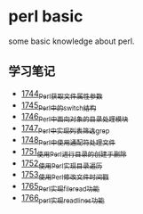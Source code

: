 * perl basic
  some basic knowledge about perl.
** 学习笔记
   - [[https://blog.csdn.net/grey_csdn/article/details/131264633][1744_Perl获取文件属性参数]]
   - [[https://blog.csdn.net/grey_csdn/article/details/131279772][1745_Perl中的switch结构]]
   - [[https://blog.csdn.net/grey_csdn/article/details/131315120][1746_Perl中面向对象的目录处理模块]]
   - [[https://blog.csdn.net/grey_csdn/article/details/131319905][1747_Perl中实现列表筛选_grep]]
   - [[https://blog.csdn.net/grey_csdn/article/details/131341782][1748_Perl中使用通配符处理文件]]
   - [[https://blog.csdn.net/grey_csdn/article/details/131369800][1751_使用Perl进行目录的创建于删除]]
   - [[https://blog.csdn.net/grey_csdn/article/details/131405657][1752_使用Perl实现目录遍历]]
   - [[https://blog.csdn.net/grey_csdn/article/details/131425645][1753_使用Perl修改文件时间戳]]
   - [[https://blog.csdn.net/grey_csdn/article/details/131625038][1765_Perl实现fileread功能]]
   - [[https://blog.csdn.net/grey_csdn/article/details/131739965][1766_perl实现readlines功能]]
